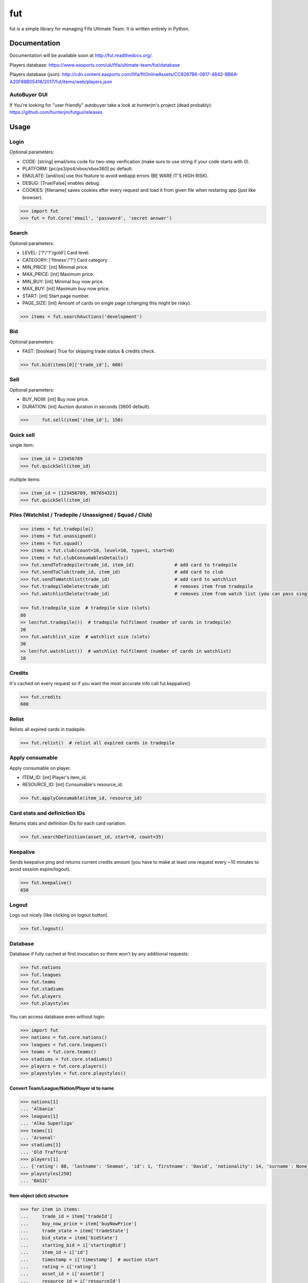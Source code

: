 ===
fut
===

.. image:: https://img.shields.io/pypi/v/fut.svg
    :target: https://pypi.python.org/pypi/fut

.. image:: https://img.shields.io/pypi/l/fut.svg
    :target: https://pypi.python.org/pypi/fut

.. image:: https://img.shields.io/pypi/pyversions/fut.svg
    :target: https://pypi.python.org/pypi/fut

.. image:: https://travis-ci.org/oczkers/fut.png?branch=master
    :target: https://travis-ci.org/oczkers/fut

.. image:: https://codecov.io/github/oczkers/fut/coverage.svg?branch=master
    :target: https://codecov.io/github/oczkers/fut
    :alt: codecov.io

fut is a simple library for managing Fifa Ultimate Team.
It is written entirely in Python.



Documentation
=============

Documentation will be available soon at http://fut.readthedocs.org/.

Players database: https://www.easports.com/uk/fifa/ultimate-team/fut/database

Players database (json): http://cdn.content.easports.com/fifa/fltOnlineAssets/CC8267B6-0817-4842-BB6A-A20F88B05418/2017/fut/items/web/players.json


AutoBuyer GUI
-------------

If You're looking for "user friendly" autobuyer take a look at hunterjm's project (dead probably):
https://github.com/hunterjm/futgui/releases



Usage
=====

Login
-----

Optional parameters:

- CODE: [string] email/sms code for two-step verification (make sure to use string if your code starts with 0).
- PLATFORM: [pc/ps3/ps4/xbox/xbox360] pc default.
- EMULATE: [and/ios] use this feature to avoid webapp errors (BE WARE IT'S HIGH RISK).
- DEBUG: [True/False] enables debug.
- COOKIES: [filename] saves cookies after every request and load it from given file when restaring app (just like browser).

.. code-block:: python

    >>> import fut
    >>> fut = fut.Core('email', 'password', 'secret answer')

Search
------

Optional parameters:

- LEVEL: ['?'/'?'/gold'] Card level.
- CATEGORY: ['fitness'/'?'] Card category.
- MIN_PRICE: [int] Minimal price.
- MAX_PRICE: [int] Maximum price.
- MIN_BUY: [int] Minimal buy now price.
- MAX_BUY: [int] Maximum buy now price.
- START: [int] Start page number.
- PAGE_SIZE: [int] Amount of cards on single page (changing this might be risky).

.. code-block:: python

    >>> items = fut.searchAuctions('development')

Bid
---

Optional parameters:

- FAST: [boolean] True for skipping trade status & credits check.

.. code-block:: python

    >>> fut.bid(items[0]['trade_id'], 600)

Sell
----

Optional parameters:

- BUY_NOW: [int] Buy now price.
- DURATION: [int] Auction duration in seconds (3600 default).

.. code-block:: python

    >>>     fut.sell(item['item_id'], 150)

Quick sell
----------

single item:

.. code-block:: python

    >>> item_id = 123456789
    >>> fut.quickSell(item_id)

multiple items:

.. code-block:: python

    >>> item_id = [123456789, 987654321]
    >>> fut.quickSell(item_id)

Piles (Watchlist / Tradepile / Unassigned / Squad / Club)
---------------------------------------------------------


.. code-block:: python

    >>> items = fut.tradepile()
    >>> items = fut.unassigned()
    >>> items = fut.squad()
    >>> items = fut.club(count=10, level=10, type=1, start=0)
    >>> items = fut.clubConsumablesDetails()
    >>> fut.sendToTradepile(trade_id, item_id)               # add card to tradepile
    >>> fut.sendToClub(trade_id, item_id)                    # add card to club
    >>> fut.sendToWatchlist(trade_id)                        # add card to watchlist
    >>> fut.tradepileDelete(trade_id)                        # removes item from tradepile
    >>> fut.watchlistDelete(trade_id)                        # removes item from watch list (you can pass single str/ing or list/tuple of ids - like in quickSell)

    >>> fut.tradepile_size  # tradepile size (slots)
    80
    >> len(fut.tradepile())  # tradepile fulfilment (number of cards in tradepile)
    20
    >>> fut.watchlist_size  # watchlist size (slots)
    30
    >> len(fut.watchlist())  # watchlist fulfilment (number of cards in watchlist)
    10

Credits
-------

It's cached on every request so if you want the most accurate info call fut.keppalive()

.. code-block:: python

    >>> fut.credits
    600

Relist
------

Relists all expired cards in tradepile.

.. code-block:: python

    >>> fut.relist()  # relist all expired cards in tradepile

Apply consumable
----------------

Apply consumable on player.

- ITEM_ID: [int] Player's item_id.
- RESOURCE_ID: [int] Consumable's resource_id.

.. code-block:: python

    >>> fut.applyConsumable(item_id, resource_id)

Card stats and definiction IDs
------------------------------

Returns stats and definition IDs for each card variation.

.. code-block:: python

    >>> fut.searchDefinition(asset_id, start=0, count=35)

Keepalive
---------

Sends keepalive ping and returns current credits amount (you have to make at least one request every ~10 minutes to avoid session expire/logout).

.. code-block:: python

    >>> fut.keepalive()
    650

Logout
------

Logs out nicely (like clicking on logout button).

.. code-block:: python

    >>> fut.logout()


Database
--------

Database if fully cached at first invocation so there won't by any additional requests:

.. code-block:: python

    >>> fut.nations
    >>> fut.leagues
    >>> fut.teams
    >>> fut.stadiums
    >>> fut.players
    >>> fut.playstyles

You can access database even without login:

.. code-block:: python

    >>> import fut
    >>> nations = fut.core.nations()
    >>> leagues = fut.core.leagues()
    >>> teams = fut.core.teams()
    >>> stadiums = fut.core.stadiums()
    >>> players = fut.core.players()
    >>> playestyles = fut.core.playstyles()


Convert Team/League/Nation/Player id to name
^^^^^^^^^^^^^^^^^^^^^^^^^^^^^^^^^^^^^^^^^^^^

.. code-block:: python

    >>> nations[1]
    ... 'Albania'
    >>> leagues[1]
    ... 'Alka Superliga'
    >>> teams[1]
    ... 'Arsenal'
    >>> stadiums[1]
    ... 'Old Trafford'
    >>> players[1]
    ... {'rating': 88, 'lastname': 'Seaman', 'id': 1, 'firstname': 'David', 'nationality': 14, 'surname': None}
    >>> playstyles[250]
    ... 'BASIC'


Item object (dict) structure
^^^^^^^^^^^^^^^^^^^^^^^^^^^^

.. code-block:: python

    >>> for item in items:
    ...     trade_id = item['tradeId']
    ...     buy_now_price = item['buyNowPrice']
    ...     trade_state = item['tradeState']
    ...     bid_state = item['bidState']
    ...     starting_bid = i['startingBid']
    ...     item_id = i['id']
    ...     timestamp = i['timestamp']  # auction start
    ...     rating = i['rating']
    ...     asset_id = i['assetId']
    ...     resource_id = i['resourceId']
    ...     item_state = i['itemState']
    ...     rareflag = i['rareflag']
    ...     formation = i['formation']
    ...     injury_type = i['injuryType']
    ...     suspension = i['suspension']
    ...     contract = i['contract']
    ...     playStyle = i['playStyle']  # used only for players
    ...     discardValue = i['discardValue']
    ...     itemType = i['itemType']
    ...     owners = i['owners']
    ...     offers = i['offers']
    ...     current_bid = i['currentBid']
    ...     expires = i['expires']  # seconds left


to be continued ;-)



Problems
--------

Bans
^^^^

To avoid getting ban take a look at our little discussion/guide thread:
https://github.com/oczkers/fut/issues/259

Somehow i've sent card to full tradepile and it disappeared
^^^^^^^^^^^^^^^^^^^^^^^^^^^^^^^^^^^^^^^^^^^^^^^^^^^^^^^^^^^

Make space in tradepile and just call one command to restore it:

.. code-block:: python

    fut.sendToTradepile(-1, id)


I've got card with None tradeId so cannot move/trade it
^^^^^^^^^^^^^^^^^^^^^^^^^^^^^^^^^^^^^^^^^^^^^^^^^^^^^^^

Make space in tradepile and just call one command to restore it:

.. code-block:: python

    fut.sendToTradepile(-1, id)


PermissionDenied exceptions raises when trying to sell cards directly from watchlist
^^^^^^^^^^^^^^^^^^^^^^^^^^^^^^^^^^^^^^^^^^^^^^^^^^^^^^^^^^^^^^^^^^^^^^^^^^^^^^^^^^^^

The solution is to send the items to Tradepile and offer from there.


CLI examples
------------

.. code-block:: bash

    not yet
    ...



License
-------

GNU GPLv3
